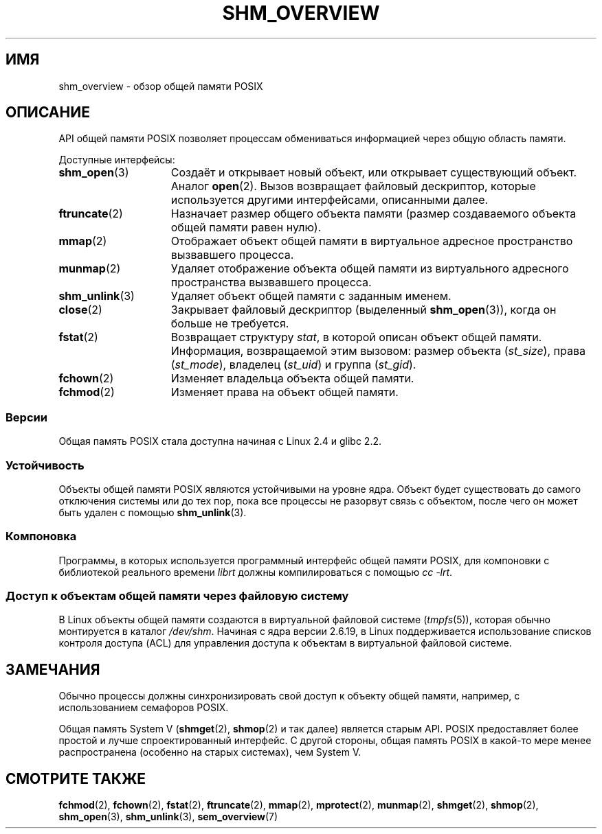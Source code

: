 .\" -*- mode: troff; coding: UTF-8 -*-
'\" t
.\" Copyright (C) 2008, Linux Foundation, written by Michael Kerrisk
.\" <mtk.manpages@gmail.com>
.\"
.\" %%%LICENSE_START(VERBATIM)
.\" Permission is granted to make and distribute verbatim copies of this
.\" manual provided the copyright notice and this permission notice are
.\" preserved on all copies.
.\"
.\" Permission is granted to copy and distribute modified versions of this
.\" manual under the conditions for verbatim copying, provided that the
.\" entire resulting derived work is distributed under the terms of a
.\" permission notice identical to this one.
.\"
.\" Since the Linux kernel and libraries are constantly changing, this
.\" manual page may be incorrect or out-of-date.  The author(s) assume no
.\" responsibility for errors or omissions, or for damages resulting from
.\" the use of the information contained herein.  The author(s) may not
.\" have taken the same level of care in the production of this manual,
.\" which is licensed free of charge, as they might when working
.\" professionally.
.\"
.\" Formatted or processed versions of this manual, if unaccompanied by
.\" the source, must acknowledge the copyright and authors of this work.
.\" %%%LICENSE_END
.\"
.\"*******************************************************************
.\"
.\" This file was generated with po4a. Translate the source file.
.\"
.\"*******************************************************************
.TH SHM_OVERVIEW 7 2016\-12\-12 Linux "Руководство программиста Linux"
.SH ИМЯ
shm_overview \- обзор общей памяти POSIX
.SH ОПИСАНИЕ
API общей памяти POSIX позволяет процессам обмениваться информацией через
общую область памяти.
.PP
Доступные интерфейсы:
.TP  15
\fBshm_open\fP(3)
Создаёт и открывает новый объект, или открывает существующий объект. Аналог
\fBopen\fP(2). Вызов возвращает файловый дескриптор, которые используется
другими интерфейсами, описанными далее.
.TP 
\fBftruncate\fP(2)
Назначает размер общего объекта памяти (размер создаваемого объекта общей
памяти равен нулю).
.TP 
\fBmmap\fP(2)
Отображает объект общей памяти в виртуальное адресное пространство
вызвавшего процесса.
.TP 
\fBmunmap\fP(2)
Удаляет отображение объекта общей памяти из виртуального адресного
пространства вызвавшего процесса.
.TP 
\fBshm_unlink\fP(3)
Удаляет объект общей памяти с заданным именем.
.TP 
\fBclose\fP(2)
Закрывает файловый дескриптор (выделенный  \fBshm_open\fP(3)), когда он больше
не требуется.
.TP 
\fBfstat\fP(2)
Возвращает структуру \fIstat\fP, в которой описан объект общей
памяти. Информация, возвращаемой этим вызовом: размер объекта (\fIst_size\fP),
права (\fIst_mode\fP), владелец (\fIst_uid\fP) и группа (\fIst_gid\fP).
.TP 
\fBfchown\fP(2)
Изменяет владельца объекта общей памяти.
.TP 
\fBfchmod\fP(2)
Изменяет права на объект общей памяти.
.SS Версии
Общая память POSIX стала доступна начиная с Linux 2.4 и glibc 2.2.
.SS Устойчивость
Объекты общей памяти POSIX являются устойчивыми на уровне ядра. Объект будет
существовать до самого отключения системы или до тех пор, пока все процессы
не разорвут связь с объектом, после чего он может быть удален с помощью
\fBshm_unlink\fP(3).
.SS Компоновка
Программы, в которых используется программный интерфейс общей памяти POSIX,
для компоновки с библиотекой реального времени \fIlibrt\fP должны
компилироваться с помощью \fIcc \-lrt\fP.
.SS "Доступ к объектам общей памяти через файловую систему"
В Linux объекты общей памяти создаются в виртуальной файловой системе
(\fItmpfs\fP(5)), которая обычно монтируется в каталог \fI/dev/shm\fP. Начиная с
ядра версии 2.6.19, в Linux поддерживается использование списков контроля
доступа (ACL) для управления доступа к объектам в виртуальной файловой
системе.
.SH ЗАМЕЧАНИЯ
Обычно процессы должны синхронизировать свой доступ к объекту общей памяти,
например, с использованием семафоров POSIX.
.PP
Общая память System V (\fBshmget\fP(2), \fBshmop\fP(2) и так далее) является
старым API. POSIX предоставляет более простой и лучше спроектированный
интерфейс. С другой стороны, общая память POSIX в какой\-то мере менее
распространена (особенно на старых системах), чем System V.
.SH "СМОТРИТЕ ТАКЖЕ"
\fBfchmod\fP(2), \fBfchown\fP(2), \fBfstat\fP(2), \fBftruncate\fP(2), \fBmmap\fP(2),
\fBmprotect\fP(2), \fBmunmap\fP(2), \fBshmget\fP(2), \fBshmop\fP(2), \fBshm_open\fP(3),
\fBshm_unlink\fP(3), \fBsem_overview\fP(7)
